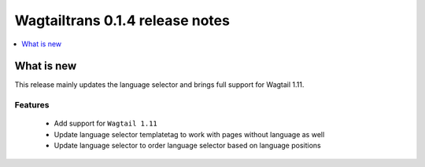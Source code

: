 ================================
Wagtailtrans 0.1.4 release notes
================================

.. contents::
    :local:
    :depth: 1


-----------
What is new
-----------

This release mainly updates the language selector and brings full support for Wagtail 1.11.


Features
~~~~~~~~

 - Add support for ``Wagtail 1.11``
 - Update language selector templatetag to work with pages without language as well
 - Update language selector to order language selector based on language positions
